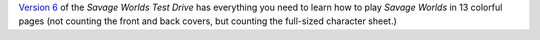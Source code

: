 .. title: Savage Worlds Test Drive V6
.. slug: savage-worlds-test-drive-v6
.. date: 2008-07-08 19:31:26 UTC-05:00
.. tags: rpg,savage worlds,test drive
.. category: gaming
.. link: 
.. description: 
.. type: text


`Version 6`_ of the *Savage Worlds Test Drive* has everything you need
to learn how to play *Savage Worlds* in 13 colorful pages (not
counting the front and back covers, but counting the full-sized
character sheet.)

.. _`Version 6`: http://www.peginc.com/Downloads/SWEX/TD06.pdf
